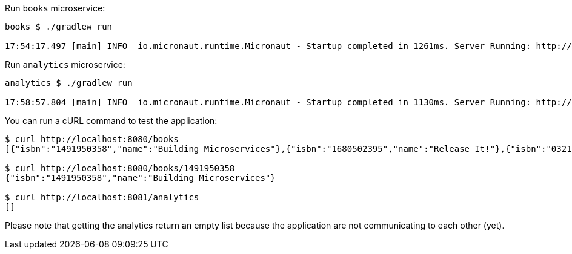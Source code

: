 Run `books` microservice:

[source,bash]
----
books $ ./gradlew run

17:54:17.497 [main] INFO  io.micronaut.runtime.Micronaut - Startup completed in 1261ms. Server Running: http://localhost:8080
----


Run `analytics` microservice:

[source,bash]
----
analytics $ ./gradlew run

17:58:57.804 [main] INFO  io.micronaut.runtime.Micronaut - Startup completed in 1130ms. Server Running: http://localhost:8081
----

You can run a cURL command to test the application:

[source, bash]
----
$ curl http://localhost:8080/books
[{"isbn":"1491950358","name":"Building Microservices"},{"isbn":"1680502395","name":"Release It!"},{"isbn":"0321601912","name":"Continuous Delivery"}]

$ curl http://localhost:8080/books/1491950358
{"isbn":"1491950358","name":"Building Microservices"}

$ curl http://localhost:8081/analytics
[]
----

Please note that getting the analytics return an empty list because the application are not communicating to each other (yet).
